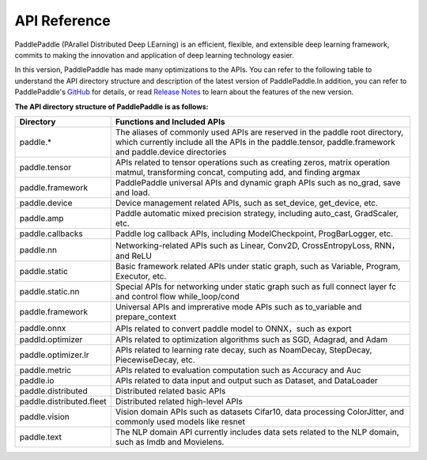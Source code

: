 ==================
API Reference
==================

PaddlePaddle (PArallel Distributed Deep LEarning) is an efficient, flexible, and extensible deep learning framework, commits to making the innovation and application of deep learning technology easier.

In this version, PaddlePaddle has made many optimizations to the APIs. You can refer to the following table to understand the API directory structure and description of the latest version of PaddlePaddle.In addition, you can refer to PaddlePaddle's `GitHub <https://github.com/PaddlePaddle/Paddle>`_ for details, or read `Release Notes <../release_note_en.html>`_ to learn about the features of the new version.

**The API directory structure of PaddlePaddle is as follows:**

+-------------------------------+-------------------------------------------------------+
| Directory                     | Functions and Included APIs                           |
+===============================+=======================================================+
| paddle.*                      | The aliases of commonly used APIs are reserved in the |
|                               | paddle root directory, which currently include all    |
|                               | the APIs in the paddle.tensor, paddle.framework and   |
|                               | paddle.device directories                             |
+-------------------------------+-------------------------------------------------------+
| paddle.tensor                 | APIs related to tensor operations such as creating    |
|                               | zeros, matrix operation matmul, transforming concat,  |
|                               | computing add, and finding argmax                     |
+-------------------------------+-------------------------------------------------------+
| paddle.framework              | PaddlePaddle universal APIs and dynamic graph APIs    |
|                               | such as no_grad, save and load.                       |
+-------------------------------+-------------------------------------------------------+
| paddle.device                 | Device management related APIs, such as set_device,   |
|                               | get_device, etc.                                      |
+-------------------------------+-------------------------------------------------------+
| paddle.amp                    | Paddle automatic mixed precision strategy, including  | 
|                               | auto_cast, GradScaler, etc.                           |
+-------------------------------+-------------------------------------------------------+
| paddle.callbacks              | Paddle log callback APIs, including ModelCheckpoint,  |
|                               | ProgBarLogger, etc.                                   |
+-------------------------------+-------------------------------------------------------+
| paddle.nn                     | Networking-related APIs such as Linear, Conv2D,       |
|                               | CrossEntropyLoss, RNN，and ReLU                       |
+-------------------------------+-------------------------------------------------------+
| paddle.static                 | Basic framework related APIs under static graph,      | 
|                               | such as Variable, Program, Executor, etc.             |
+-------------------------------+-------------------------------------------------------+
| paddle.static.nn              | Special APIs for networking under static graph such   |
|                               | as full connect layer fc and control flow             |
|                               | while_loop/cond                                       |
+-------------------------------+-------------------------------------------------------+
| paddle.framework              | Universal APIs and imprerative mode APIs such as      |
|                               | to_variable and prepare_context                       |
+-------------------------------+-------------------------------------------------------+
| paddle.onnx                   | APIs related to convert paddle model to ONNX，such as |
|                               | export                                                |
+-------------------------------+-------------------------------------------------------+
| paddld.optimizer              | APIs related to optimization algorithms such as SGD,  |
|                               | Adagrad, and Adam                                     |
+-------------------------------+-------------------------------------------------------+
| paddle.optimizer.lr           | APIs related to learning rate decay, such as          | 
|                               | NoamDecay, StepDecay, PiecewiseDecay, etc.            |
+-------------------------------+-------------------------------------------------------+
| paddle.metric                 | APIs related to evaluation computation such as        |
|                               | Accuracy and Auc                                      |
+-------------------------------+-------------------------------------------------------+
| paddle.io                     | APIs related to data input and output such as         |
|                               | Dataset, and DataLoader                               |
+-------------------------------+-------------------------------------------------------+
| paddle.distributed            | Distributed related basic APIs                        |
|                               |                                                       |
+-------------------------------+-------------------------------------------------------+
| paddle.distributed.fleet      | Distributed related high-level APIs                   |
|                               |                                                       |
+-------------------------------+-------------------------------------------------------+
| paddle.vision                 | Vision domain APIs such as datasets Cifar10,          |
|                               | data processing ColorJitter, and commonly used models |
|                               | like resnet                                           |
+-------------------------------+-------------------------------------------------------+
| paddle.text                   | The NLP domain API currently includes data sets       |
|                               | related to the NLP domain, such as Imdb and Movielens.|
+-------------------------------+-------------------------------------------------------+
